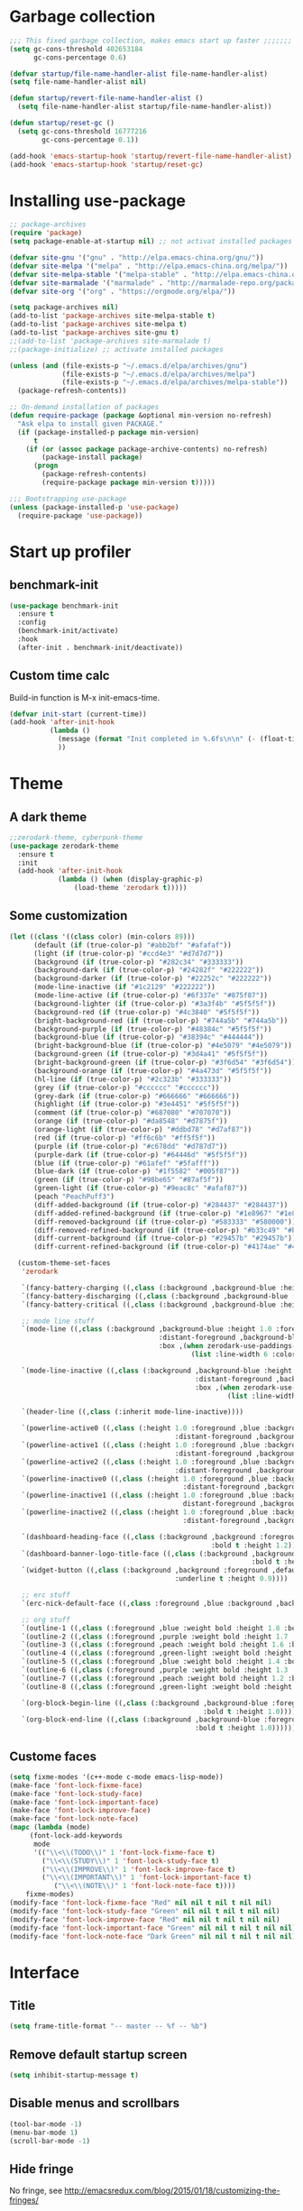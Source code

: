 #+STARTUP: overview
* Garbage collection
#+BEGIN_SRC emacs-lisp
  ;;; This fixed garbage collection, makes emacs start up faster ;;;;;;;
  (setq gc-cons-threshold 402653184
        gc-cons-percentage 0.6)

  (defvar startup/file-name-handler-alist file-name-handler-alist)
  (setq file-name-handler-alist nil)

  (defun startup/revert-file-name-handler-alist ()
    (setq file-name-handler-alist startup/file-name-handler-alist))

  (defun startup/reset-gc ()
    (setq gc-cons-threshold 16777216
          gc-cons-percentage 0.1))

  (add-hook 'emacs-startup-hook 'startup/revert-file-name-handler-alist)
  (add-hook 'emacs-startup-hook 'startup/reset-gc)
#+END_SRC

* Installing use-package
#+BEGIN_SRC emacs-lisp
;; package-archives
(require 'package)
(setq package-enable-at-startup nil) ;; not activat installed packages

(defvar site-gnu '("gnu" . "http://elpa.emacs-china.org/gnu/"))
(defvar site-melpa '("melpa" . "http://elpa.emacs-china.org/melpa/"))
(defvar site-melpa-stable '("melpa-stable" . "http://elpa.emacs-china.org/melpa-stable/"))
(defvar site-marmalade '("marmalade" . "http://marmalade-repo.org/packages/"))
(defvar site-org '("org" . "https://orgmode.org/elpa/"))

(setq package-archives nil)
(add-to-list 'package-archives site-melpa-stable t)
(add-to-list 'package-archives site-melpa t)
(add-to-list 'package-archives site-gnu t)
;;(add-to-list 'package-archives site-marmalade t)
;;(package-initialize) ;; activate installed packages

(unless (and (file-exists-p "~/.emacs.d/elpa/archives/gnu")
             (file-exists-p "~/.emacs.d/elpa/archives/melpa")
             (file-exists-p "~/.emacs.d/elpa/archives/melpa-stable"))
  (package-refresh-contents))

;; On-demand installation of packages
(defun require-package (package &optional min-version no-refresh)
  "Ask elpa to install given PACKAGE."
  (if (package-installed-p package min-version)
      t
    (if (or (assoc package package-archive-contents) no-refresh)
        (package-install package)
      (progn
        (package-refresh-contents)
        (require-package package min-version t)))))

;;; Bootstrapping use-package
(unless (package-installed-p 'use-package)
  (require-package 'use-package))
#+END_SRC

* Start up profiler
** benchmark-init
#+BEGIN_SRC emacs-lisp
  (use-package benchmark-init
    :ensure t
    :config
    (benchmark-init/activate)
    :hook
    (after-init . benchmark-init/deactivate))
#+END_SRC

** Custom time calc
Build-in function is M-x init-emacs-time.
#+BEGIN_SRC emacs-lisp
  (defvar init-start (current-time))
  (add-hook 'after-init-hook
            (lambda ()
              (message (format "Init completed in %.6fs\n\n" (- (float-time (current-time)) (float-time init-start))))
              ))
#+END_SRC

* Theme
** A dark theme
#+BEGIN_SRC emacs-lisp
  ;;zerodark-theme, cyberpunk-theme
  (use-package zerodark-theme
    :ensure t
    :init
    (add-hook 'after-init-hook
              (lambda () (when (display-graphic-p)
                  (load-theme 'zerodark t)))))
#+END_SRC

** Some customization
#+BEGIN_SRC emacs-lisp
  (let ((class '((class color) (min-colors 89)))
        (default (if (true-color-p) "#abb2bf" "#afafaf"))
        (light (if (true-color-p) "#ccd4e3" "#d7d7d7"))
        (background (if (true-color-p) "#282c34" "#333333"))
        (background-dark (if (true-color-p) "#24282f" "#222222"))
        (background-darker (if (true-color-p) "#22252c" "#222222"))
        (mode-line-inactive (if "#1c2129" "#222222"))
        (mode-line-active (if (true-color-p) "#6f337e" "#875f87"))
        (background-lighter (if (true-color-p) "#3a3f4b" "#5f5f5f"))
        (background-red (if (true-color-p) "#4c3840" "#5f5f5f"))
        (bright-background-red (if (true-color-p) "#744a5b" "#744a5b"))
        (background-purple (if (true-color-p) "#48384c" "#5f5f5f"))
        (background-blue (if (true-color-p) "#38394c" "#444444"))
        (bright-background-blue (if (true-color-p) "#4e5079" "#4e5079"))
        (background-green (if (true-color-p) "#3d4a41" "#5f5f5f"))
        (bright-background-green (if (true-color-p) "#3f6d54" "#3f6d54"))
        (background-orange (if (true-color-p) "#4a473d" "#5f5f5f"))
        (hl-line (if (true-color-p) "#2c323b" "#333333"))
        (grey (if (true-color-p) "#cccccc" "#cccccc"))
        (grey-dark (if (true-color-p) "#666666" "#666666"))
        (highlight (if (true-color-p) "#3e4451" "#5f5f5f"))
        (comment (if (true-color-p) "#687080" "#707070"))
        (orange (if (true-color-p) "#da8548" "#d7875f"))
        (orange-light (if (true-color-p) "#ddbd78" "#d7af87"))
        (red (if (true-color-p) "#ff6c6b" "#ff5f5f"))
        (purple (if (true-color-p) "#c678dd" "#d787d7"))
        (purple-dark (if (true-color-p) "#64446d" "#5f5f5f"))
        (blue (if (true-color-p) "#61afef" "#5fafff"))
        (blue-dark (if (true-color-p) "#1f5582" "#005f87"))
        (green (if (true-color-p) "#98be65" "#87af5f"))
        (green-light (if (true-color-p) "#9eac8c" "#afaf87"))
        (peach "PeachPuff3")
        (diff-added-background (if (true-color-p) "#284437" "#284437"))
        (diff-added-refined-background (if (true-color-p) "#1e8967" "#1e8967"))
        (diff-removed-background (if (true-color-p) "#583333" "#580000"))
        (diff-removed-refined-background (if (true-color-p) "#b33c49" "#b33c49"))
        (diff-current-background (if (true-color-p) "#29457b" "#29457b"))
        (diff-current-refined-background (if (true-color-p) "#4174ae" "#4174ae")))

    (custom-theme-set-faces
     'zerodark

     `(fancy-battery-charging ((,class (:background ,background-blue :height 1.0 :bold t))))
     `(fancy-battery-discharging ((,class (:background ,background-blue :height 1.0))))
     `(fancy-battery-critical ((,class (:background ,background-blue :height 1.0))))
     
     ;; mode line stuff
     `(mode-line ((,class (:background ,background-blue :height 1.0 :foreground ,blue
                                       :distant-foreground ,background-blue
                                       :box ,(when zerodark-use-paddings-in-mode-line
                                               (list :line-width 6 :color background-blue))))))
     
     `(mode-line-inactive ((,class (:background ,background-blue :height 1.0 :foreground ,default
                                                :distant-foreground ,background-blue
                                                :box ,(when zerodark-use-paddings-in-mode-line
                                                        (list :line-width 6 :color background-blue))))))

     `(header-line ((,class (:inherit mode-line-inactive))))

     `(powerline-active0 ((,class (:height 1.0 :foreground ,blue :background ,background-blue
                                           :distant-foreground ,background-blue))))
     `(powerline-active1 ((,class (:height 1.0 :foreground ,blue :background ,background-blue
                                           :distant-foreground ,background-blue))))
     `(powerline-active2 ((,class (:height 1.0 :foreground ,blue :background ,background-blue
                                           :distant-foreground ,background-blue))))
     `(powerline-inactive0 ((,class (:height 1.0 :foreground ,blue :background ,background-blue
                                             :distant-foreground ,background-blue))))
     `(powerline-inactive1 ((,class (:height 1.0 :foreground ,blue :background ,background-blue
                                             distant-foreground ,background-blue))))
     `(powerline-inactive2 ((,class (:height 1.0 :foreground ,blue :background ,background-blue
                                             :distant-foreground ,background-blue))))

     `(dashboard-heading-face ((,class (:background ,background :foreground ,blue
                                                    :bold t :height 1.2))))
     `(dashboard-banner-logo-title-face ((,class (:background ,background :foreground ,blue
                                                              :bold t :height 1.2))))
     `(widget-button ((,class (:background ,background :foreground ,default :bold nil
                                           :underline t :height 0.9))))
     
     ;; erc stuff
     `(erc-nick-default-face ((,class :foreground ,blue :background ,background :weight bold)))

     ;; org stuff
     `(outline-1 ((,class (:foreground ,blue :weight bold :height 1.8 :bold nil))))
     `(outline-2 ((,class (:foreground ,purple :weight bold :height 1.7 :bold nil))))
     `(outline-3 ((,class (:foreground ,peach :weight bold :height 1.6 :bold nil))))
     `(outline-4 ((,class (:foreground ,green-light :weight bold :height 1.5 :bold nil))))
     `(outline-5 ((,class (:foreground ,blue :weight bold :height 1.4 :bold nil))))
     `(outline-6 ((,class (:foreground ,purple :weight bold :height 1.3 :bold nil))))
     `(outline-7 ((,class (:foreground ,peach :weight bold :height 1.2 :bold nil))))
     `(outline-8 ((,class (:foreground ,green-light :weight bold :height 1.1 :bold nil))))
     
     `(org-block-begin-line ((,class (:background ,background-blue :foreground ,blue
                                                  :bold t :height 1.0))))
     `(org-block-end-line ((,class (:background ,background-blue :foreground ,blue
                                                :bold t :height 1.0))))))
#+END_SRC

** Custome faces
#+BEGIN_SRC emacs-lisp
  (setq fixme-modes '(c++-mode c-mode emacs-lisp-mode))
  (make-face 'font-lock-fixme-face)
  (make-face 'font-lock-study-face)
  (make-face 'font-lock-important-face)
  (make-face 'font-lock-improve-face)
  (make-face 'font-lock-note-face)
  (mapc (lambda (mode)
       (font-lock-add-keywords
        mode
        '(("\\<\\(TODO\\)" 1 'font-lock-fixme-face t)
          ("\\<\\(STUDY\\)" 1 'font-lock-study-face t)
          ("\\<\\(IMPROVE\\)" 1 'font-lock-improve-face t)
          ("\\<\\(IMPORTANT\\)" 1 'font-lock-important-face t)
             ("\\<\\(NOTE\\)" 1 'font-lock-note-face t))))
      fixme-modes)
  (modify-face 'font-lock-fixme-face "Red" nil nil t nil t nil nil)
  (modify-face 'font-lock-study-face "Green" nil nil t nil t nil nil)
  (modify-face 'font-lock-improve-face "Red" nil nil t nil t nil nil)
  (modify-face 'font-lock-important-face "Green" nil nil t nil t nil nil)
  (modify-face 'font-lock-note-face "Dark Green" nil nil t nil t nil nil)
#+END_SRC

* Interface
** Title
#+BEGIN_SRC emacs-lisp
  (setq frame-title-format "-- master -- %f -- %b")
#+END_SRC

** Remove default startup screen
#+BEGIN_SRC emacs-lisp
  (setq inhibit-startup-message t)
#+END_SRC

** Disable menus and scrollbars
#+BEGIN_SRC emacs-lisp
  (tool-bar-mode -1)
  (menu-bar-mode 1)
  (scroll-bar-mode -1)
#+END_SRC

** Hide fringe
No fringe, see http://emacsredux.com/blog/2015/01/18/customizing-the-fringes/
#+BEGIN_SRC emacs-lisp
  (set-window-fringes nil 0 0) ;; border side
  (fringe-mode '(0 . 0)) ;; middle of split frame
#+END_SRC

** Disable bell
#+BEGIN_SRC emacs-lisp
  (setq ring-bell-function 'ignore)
#+END_SRC

** Fonts
Fixed slower when file content has chinese.
https://github.com/tumashu/cnfonts
#+BEGIN_SRC emacs-lisp
  ;; Auto generated by cnfonts
  (when (display-graphic-p)
    (set-face-attribute
     'default nil
     :font (font-spec :name "-outline-Consolas-bold-italic-normal-mono-*-*-*-*-c-*-iso10646-1"
                      :weight 'normal
                      :slant 'normal
                      :size 12.0))

    (dolist (charset '(kana han symbol cjk-misc bopomofo))
      (set-fontset-font
       (frame-parameter nil 'font)
       charset
       (font-spec :name "-outline-KaiTi-normal-normal-normal-mono-*-*-*-*-c-*-iso10646-1"
                  :weight 'normal
                  :slant 'normal
                  :size 12.0))))


#+END_SRC

** Encoding
*** utf-8
#+BEGIN_SRC emacs-lisp
  (setq locale-coding-system 'utf-8)     ;; 设置emacs 使用 utf-8
  (set-language-environment 'Chinese-GB) ;; 设置为中文简体语言环境
  (set-keyboard-coding-system 'utf-8)    ;; 设置键盘输入时的字符编码
  (set-selection-coding-system 'utf-8)
  (prefer-coding-system 'utf-8)
  ;; 文件默认保存为 utf-8
  (set-buffer-file-coding-system 'utf-8)
  (set-default buffer-file-coding-system 'utf8)
  (set-default-coding-systems 'utf-8)
  ;; 解决粘贴中文出现乱码的问题
  (set-clipboard-coding-system 'utf-8)
  ;; 防止终端中文乱码
  (set-terminal-coding-system 'utf-8)
  (modify-coding-system-alist 'process "*" 'utf-8)
  (setq default-process-coding-system '(utf-8 . utf-8))
  ;; 解决文件目录的中文名乱码
  (setq-default pathname-coding-system 'utf-8)
  (set-file-name-coding-system 'utf-8)
#+END_SRC

*** Windows shell
#+BEGIN_SRC emacs-lisp
  (when (not (featurep 'x))
    (defun eye/change-shell-mode-coding ()
      (progn
        (set-terminal-coding-system 'gbk)
        (set-keyboard-coding-system 'gbk)
        (set-selection-coding-system 'gbk)
        (set-buffer-file-coding-system 'gbk)
        (set-file-name-coding-system 'gbk)
        (modify-coding-system-alist 'process "*" 'gbk)
        (set-buffer-process-coding-system 'gbk 'gbk)
        (set-file-name-coding-system 'gbk)))
    (add-hook 'shell-mode-hook 'eye/change-shell-mode-coding)
    (autoload 'ansi-color-for-comint-mode-on "ansi-color" nil t)
    (add-hook 'shell-mode-hook 'ansi-color-for-comint-mode-on))
#+END_SRC

** Highlight current line
#+BEGIN_SRC emacs-lisp
  (when window-system (add-hook 'prog-mode-hook 'hl-line-mode))
#+END_SRC

** Backup directory
File name is !drive_f!dirname!dirname!filename~
#+BEGIN_SRC emacs-lisp
  (setq backup-directory-alist (quote (("." . "d:/cache/backups"))))
#+END_SRC

** Change yes-or-no questions into y-or-n questions
#+BEGIN_SRC emacs-lisp
  (defalias 'yes-or-no-p 'y-or-n-p)
  ;; (fset 'yes-or-no-p 'y-or-n-p) is same
#+END_SRC

** Async
#+BEGIN_SRC emacs-lisp
  (use-package async
    :ensure t
    :init
    (dired-async-mode 1))
#+END_SRC

** w32-browser
#+BEGIN_SRC emacs-lisp
  (when (eq system-type 'windows-nt)
    (use-package w32-browser
      :ensure t
      :config
      (define-key dired-mode-map [f11] 'dired-w32-browser)))
#+END_SRC

** Maximize
#+BEGIN_SRC emacs-lisp
  (defun maximize-frame ()
    "Maximizes the active frame in Windows"
    (interactive)
    ;; Send a `WM_SYSCOMMAND' message to the active frame with the
    ;; `SC_MAXIMIZE' parameter.
    (when (eq system-type 'windows-nt)
      (w32-send-sys-command 61488)))

  (defun post-load-stuff ()
    (interactive)
    (maximize-frame)
    (set-cursor-color "#40FF40"))

  (add-hook 'window-setup-hook 'post-load-stuff t)
  (add-hook 'window-setup-hook 'toggle-frame-maximized t)
#+END_SRC

** scratch buffer text
#+BEGIN_SRC emacs-lisp
  (setq initial-scratch-message nil)
#+END_SRC

** Cursor type
#+BEGIN_SRC emacs-lisp
  (setq default-cursor-type 'bar)
#+END_SRC

* Site lisp
#+BEGIN_SRC emacs-lisp
  (eval-when-compile (require 'cl))
  (if (fboundp 'normal-top-level-add-to-load-path)
      (let* ((my-lisp-dir "~/.emacs.d/site-lisp/")
             (default-directory my-lisp-dir))
        (progn
          (setq load-path
                (append
                 (loop for dir in (directory-files my-lisp-dir)
                       unless (string-match "^\\." dir)
                       collecting (expand-file-name dir))
                 load-path)))))
#+END_SRC

* Projectile
#+BEGIN_SRC emacs-lisp
  (use-package projectile
    :ensure t
    :init
    (setq projectile-enable-caching 1)
    (projectile-mode 1))
#+END_SRC

* Dashboard
#+BEGIN_SRC emacs-lisp
  (use-package dashboard
    :ensure t
    :config
    (dashboard-setup-startup-hook)
    (setq dashboard-startup-banner "~/.emacs.d/img/dash-logo.png")
    (setq dashboard-items '((recents  . 5)
                            (projects . 5)))
    (setq dashboard-banner-logo-title "Hello Soeye!"))
#+END_SRC

* Modeline
** Spaceline!
#+BEGIN_SRC emacs-lisp
(use-package spaceline
  :ensure t
  :config
  (require 'spaceline-config)
  ;; 默认的 buffer-encoding-abbrev 会把 utf-8-dos 直接显示成 dos，这里重新定义，用于显示完整的编码
  (spaceline-define-segment buffer-encoding-abbrev
    "The full `buffer-file-coding-system'."
    (format "%s" buffer-file-coding-system))
  
  (setq spaceline-buffer-encoding-p t)
  (setq spaceline-buffer-encoding-abbrev-p t)
  (setq spaceline-line-column-p t)
  (setq spaceline-line-p nil)
  (setq powerline-default-separator (quote arrow))
  (spaceline-spacemacs-theme))
#+END_SRC

** No separator
#+BEGIN_SRC emacs-lisp
  (setq powerline-default-separator nil)
#+END_SRC

** Cursor position
Show current line and column on modeline.
#+BEGIN_SRC emacs-lisp
  (setq line-number-mode t)
  (setq column-number-mode t)
#+END_SRC

** Clock
#+BEGIN_SRC emacs-lisp
  (setq display-time-24hr-format t)
  (setq display-time-format "%Y-%m-%d %H:%M")
  (display-time-mode 1)
#+END_SRC

* Shell
** Linux use bash
#+BEGIN_SRC emacs-lisp
  (when (featurep 'x)
    (defvar my-term-shell "/bin/bash")
    (defadvice ansi-term (before force-bash)
      (interactive (list my-term-shell)))
    (ad-activate 'ansi-term)
    (global-set-key (kbd "<s-return>") 'ansi-term))
#+END_SRC

** Windows shell
#+BEGIN_SRC emacs-lisp
  (when (eq system-type 'windows-nt)
    (global-set-key (kbd "<S-return>") 'shell))
#+END_SRC

* Efficient edit
** Prerequisite
#+BEGIN_SRC emacs-lisp
  (use-package ivy
    :ensure t)
#+END_SRC

** Scorlling
#+BEGIN_SRC emacs-lisp
  (setq scroll-conservatively 100)
#+END_SRC

** which-key
#+BEGIN_SRC emacs-lisp
  (use-package which-key
    :ensure t
    :config
    (which-key-mode))
#+END_SRC

** switch-window
#+BEGIN_SRC emacs-lisp
(use-package switch-window
  :ensure t
  :config
  (setq switch-window-input-style 'minibuffer)
  (setq switch-window-increase 4)
  (setq switch-window-threshold 2)
  (setq switch-window-shortcut-style 'qwerty)
  (setq switch-window-qwerty-shortcuts
        '("a" "s" "d" "f" "j" "k" "l" "i" "o"))
  :bind
  ([remap other-window] . switch-window)
  ("M-<f3>" . switch-window))
#+END_SRC

** Delete window
#+BEGIN_SRC emacs-lisp
(global-set-key (kbd "<f3>") 'delete-other-windows)
(global-set-key (kbd "C-<f3>") 'delete-window)
#+END_SRC
 
** Following window splits
After split a window, let the focus in the new split window.
#+BEGIN_SRC emacs-lisp
  (defun split-and-follow-horizontally ()
    (interactive)
    (split-window-below)
    (balance-windows)
    (other-window 1))
  (global-set-key (kbd "C-x 2") 'split-and-follow-horizontally)

  (defun split-and-follow-vertically ()
    (interactive)
    (split-window-right)
    (balance-windows)
    (other-window 1))
  (global-set-key (kbd "C-x 3") 'split-and-follow-vertically)
#+END_SRC

** swiper to search
#+BEGIN_SRC emacs-lisp
(use-package swiper
  :ensure t
  :bind
  ("C-f"   . 'swiper)
  ("M-f" . 'eye/grep)
  ("C-S-f" . 'swiper-all))
#+END_SRC

** Buffer
*** Always kill current buffer
#+BEGIN_SRC emacs-lisp
(defun kill-current-buffer ()
  "Kills the current buffer."
  (interactive)
  (kill-buffer (current-buffer)))
(global-set-key (kbd "C-x k") 'kill-current-buffer)
(global-set-key (kbd "C-<f1>") 'kill-current-buffer)
#+END_SRC
*** Kill buffers without asking
#+BEGIN_SRC emacs-lisp
  (setq kill-buffer-query-functions (delq 'process-kill-buffer-query-function kill-buffer-query-functions))
#+END_SRC
*** close-all-buffers
#+BEGIN_SRC emacs-lisp
  (defun close-all-buffers ()
    "Kill all buffers without regard for their origin."
    (interactive)
    (mapc 'kill-buffer (buffer-list)))
  (global-set-key (kbd "C-M-s-k") 'close-all-buffers)
#+END_SRC

*** Do not ask
#+BEGIN_SRC emacs-lisp
  (setq ibuffer-expert t)
#+END_SRC

** helm
#+BEGIN_SRC emacs-lisp
(use-package helm
  :ensure t
  :bind
  ("C-x C-f" . 'helm-find-files)
  ("C-o" . 'helm-find-files)
  ("C-x C-b" . 'ibuffer)
  ("<f1>" . 'helm-buffers-list)
  ("M-<f1>" . 'ibuffer)
  ("M-x" . 'helm-M-x)
  ;;  ("<escape>" . helm-M-x)
  :init
  (helm-mode 1)
  :config
  (defun daedreth/helm-hide-minibuffer ()
    (when (with-helm-buffer helm-echo-input-in-header-line)
      (let ((ov (make-overlay (point-min) (point-max) nil nil t)))
        (overlay-put ov 'window (selected-window))
        (overlay-put ov 'face
                     (let ((bg-color (face-background 'default nil)))
                       `(:background ,bg-color :foreground ,bg-color)))
        (setq-local cursor-type nil))))
  (add-hook 'helm-minibuffer-set-up-hook 'daedreth/helm-hide-minibuffer)
  (setq helm-autoresize-max-height 0
        helm-autoresize-min-height 40
        helm-M-x-fuzzy-match t
        helm-buffers-fuzzy-matching t
        helm-recentf-fuzzy-match t
        helm-semantic-fuzzy-match t
        helm-imenu-fuzzy-match t
        helm-split-window-in-side-p nil
        helm-move-to-line-cycle-in-source nil
        helm-ff-search-library-in-sexp t
        helm-scroll-amount 8 
        helm-echo-input-in-header-line t))

(require 'helm-config)    
(helm-autoresize-mode 1)
(define-key helm-find-files-map (kbd "C-b") 'helm-find-files-up-one-level)
(define-key helm-find-files-map (kbd "C-f") 'helm-execute-persistent-action)
#+END_SRC

** avy
#+BEGIN_SRC emacs-lisp
  (use-package avy
    :ensure t
    :bind
    ("M-g" . avy-goto-char))
#+END_SRC

** Bookmark
#+BEGIN_SRC emacs-lisp
  (add-hook 'kill-emacs-hook
            '(lambda ()
                     (bookmark-save)))
#+END_SRC

*** Keybinding
#+BEGIN_SRC emacs-lisp
  (global-set-key (kbd "<f9>") 'list-bookmarks)
  (global-set-key (kbd "M-<f9>") 'bookmark-set)
#+END_SRC

** Quick move
#+BEGIN_SRC emacs-lisp
(global-set-key (kbd "<M-left>") 'backward-word)
(global-set-key (kbd "<M-right>") 'forward-word)
(global-set-key (kbd "<M-up>") 'backward-paragraph)
(global-set-key (kbd "<M-down>") 'forward-paragraph)
#+END_SRC

orgmode key map
#+BEGIN_SRC emacs-lisp
  (define-key org-mode-map (kbd "<M-left>") 'backward-word)
  (define-key org-mode-map (kbd "<M-right>") 'forward-word)
  (define-key org-mode-map (kbd "<M-up>") 'backward-paragraph)
  (define-key org-mode-map (kbd "<M-down>") 'forward-paragraph)
#+END_SRC 

** Quick insert new line
#+BEGIN_SRC emacs-lisp
(defun eye/new-next-line ()
  "在当前行下方快速添加新的一行。"
  (interactive)
  (move-end-of-line 1)
  (newline)
  (indent-for-tab-command))

(defun eye/new-previous-line ()
  "在当前行上方快速添加新的一行。"
  (interactive)
  (previous-line)
  (move-end-of-line 1)
  (newline)
  (indent-for-tab-command))

(global-set-key (kbd "M-n") 'eye/new-next-line)
(global-set-key (kbd "M-p") 'eye/new-previous-line)
#+END_SRC

* Text manipulation
** cua-mode
#+BEGIN_SRC emacs-lisp
(cua-mode t)
#+END_SRC

** multiple-cursors
#+BEGIN_SRC emacs-lisp
  (use-package multiple-cursors
    :ensure t)
#+END_SRC

** edit-at-Point
#+BEGIN_SRC emacs-lisp
  (use-package edit-at-point
    :ensure t
    :bind ("C-c a" . 'edit-at-point-line-copy))
#+END_SRC

** Improved kill-word
#+BEGIN_SRC emacs-lisp
  (defun eye/kill-inner-word ()
    "Kills the entire word your cursor is in. Equivalent to 'ciw' in vim."
    (interactive)
    ;;(forward-char 1) 
    (backward-word)
    (kill-word 1))
  (global-set-key (kbd "<M-backspace>") 'eye/kill-inner-word)
#+END_SRC

** Improved copy-word
#+BEGIN_SRC emacs-lisp
  (defun daedreth/copy-whole-word ()
    (interactive)
    (save-excursion
      (forward-char 1)
      (backward-word)
      (kill-word 1)
      (yank)))
  (global-set-key (kbd "C-c w c") 'daedreth/copy-whole-word)
#+END_SRC

** Copy a line
#+BEGIN_SRC emacs-lisp
  (defun daedreth/copy-whole-line ()
    "Copies a line without regard for cursor position."
    (interactive)
    (save-excursion
      (kill-new
       (buffer-substring
        (point-at-bol)
        (point-at-eol)))))
  (global-set-key (kbd "C-c l c") 'daedreth/copy-whole-line)
#+END_SRC

** Kill a line
#+BEGIN_SRC emacs-lisp
  (global-set-key (kbd "C-c l k") 'kill-whole-line)
#+END_SRC

** Copy a paragraph
#+BEGIN_SRC emacs-lisp
  (defun eye/copy-paragraph ()
    "Copy paragraphes at point"
    (interactive)
    (let ((beg (progn (backward-paragraph 1) (point)))
          (end (progn (forward-paragraph 1) (point))))
      (copy-region-as-kill beg end)))
#+END_SRC

** Improved capitalize-word
Default downcase-word must move cursor to the word beginning.
#+BEGIN_SRC emacs-lisp
  (defun eye/capitalize-word ()
    (interactive)
    (save-excursion
      (forward-char 1)
      (backward-word)
      (capitalize-word 1)))
  (global-set-key (kbd "M-c") 'eye/capitalize-word)
#+END_SRC

** Improved upcase-word
Default upcase-word must move cursor to the word beginning.
#+BEGIN_SRC emacs-lisp
  (defun eye/upcase-word ()
    (interactive)
    (save-excursion
      (forward-char 1)
      (backward-word)
      (upcase-word 1)))
  (global-set-key (kbd "M-u") 'eye/upcase-word)
#+END_SRC

** Improved downcase-word
Default downcase-word must move cursor to the word beginning.
#+BEGIN_SRC emacs-lisp
  (defun eye/downcase-word ()
    (interactive)
    (save-excursion
      (forward-char 1)
      (backward-word)
      (downcase-word 1)))
  (global-set-key (kbd "M-l") 'eye/downcase-word)
#+END_SRC

** Delete selection when yank
#+BEGIN_SRC emacs-lisp
  (delete-selection-mode 1)
#+END_SRC

** Quick copy other word
#+BEGIN_SRC emacs-lisp
  (use-package eno
    :ensure t)
#+END_SRC

* Grep
#+BEGIN_SRC emacs-lisp
  (defun eye/grep ()
    (interactive)
    (let* ((cur-word (thing-at-point 'word))
           (cmd (concat "grep --color -irHn " cur-word " *.h")))
      (setq cmd (read-from-minibuffer "command:" cmd))
      (grep-apply-setting 'grep-command cmd)
      (grep cmd)))
#+END_SRC

** wgrep
#+BEGIN_SRC emacs-lisp
  (use-package wgrep
    :ensure t)
#+END_SRC

* Minor conveniences
** Visiting the configuration
#+BEGIN_SRC emacs-lisp
  (defun config-visit ()
    (interactive)
    (find-file "~/.emacs.d/config.org"))
  (global-set-key (kbd "C-c e") 'config-visit)
#+END_SRC

** Reloading the configuration
#+BEGIN_SRC emacs-lisp
  (defun config-reload ()
    "Reloads ~/.emacs.d/config.org at runtime"
    (interactive)
    (org-babel-load-file (expand-file-name "~/.emacs.d/config.org")))
  (global-set-key (kbd "C-c r") 'config-reload)
#+END_SRC

** Electric
#+BEGIN_SRC emacs-lisp
  (setq electric-pair-pairs '(
                              (?\{ . ?\})
                              (?\( . ?\))
                              (?\[ . ?\])
                              (?\" . ?\")
                              ))
  (electric-pair-mode t)
#+END_SRC

** Rainbow
Show color of #hex format string.
#+BEGIN_SRC emacs-lisp
  (use-package rainbow-mode
    :ensure t
    :init
      (add-hook 'emacs-lisp-mode-hook 'rainbow-mode))
#+END_SRC

** Show parens
#+BEGIN_SRC emacs-lisp
  (show-paren-mode 1)
#+END_SRC

** Expand region
#+BEGIN_SRC emacs-lisp
  (use-package expand-region
    :ensure t
    :bind ("C-q" . er/expand-region))
#+END_SRC

** Indent region or buffer
If selected a region, indent region, otherwise indent buffer.
#+BEGIN_SRC emacs-lisp
  (defun eye/indent-region-or-buffer ()
    (interactive)
    (save-excursion
      (if (region-active-p)
          (progn
            (indent-region (region-beginning) (region-end))
            (message "Indent selected region."))
        (progn
          (indent-region (point-min) (point-max))
          (message "Indent buffer.")))
      )
    )

  (global-set-key (kbd "C-M-\\") 'eye/indent-region-or-buffer)
#+END_SRC

** Hungry deletion
#+BEGIN_SRC emacs-lisp
  (use-package hungry-delete
    :ensure t
    :config
      (global-hungry-delete-mode))
#+END_SRC

** popup-kill-ring
#+BEGIN_SRC emacs-lisp
  (use-package popup-kill-ring
    :ensure t
    :bind ("M-y" . popup-kill-ring))
#+END_SRC

** Quick ediff files from dired
Mark 2 files in dired, and press "e" into ediff. if only marked one file, then ask second file in prompt.
#+BEGIN_SRC emacs-lisp
  (defun ora-ediff-files ()
    (interactive)
    (let ((files (dired-get-marked-files))
          (wnd (current-window-configuration)))
      (if (<= (length files) 2)
          (let ((file1 (car files))
                (file2 (if (cdr files)
                           (cadr files)
                         (read-file-name
                          "file: "
                          (dired-dwim-target-directory)))))
            (if (file-newer-than-file-p file1 file2)
                (ediff-files file2 file1)
              (ediff-files file1 file2))
            (add-hook 'ediff-after-quit-hook-internal
                      (lambda ()
                        (setq ediff-after-quit-hook-internal nil)
                        (set-window-configuration wnd))))
        (error "no more than 2 files should be marked"))))

  (define-key dired-mode-map "e" 'ora-ediff-files)
#+END_SRC

** indent-guid
#+BEGIN_SRC emacs-lisp
  (use-package indent-guide
    :ensure t
    :config
    (indent-guide-global-mode))
#+END_SRC

** comment-dwim
#+BEGIN_SRC emacs-lisp
  (defun xah-comment-dwim ()
    "Like `comment-dwim', but toggle comment if cursor is not at end of line.

  URL `http://ergoemacs.org/emacs/emacs_toggle_comment_by_line.html'
  Version 2016-10-25"
    (interactive)
    (if (region-active-p)
        (comment-dwim nil)
      (let (($lbp (line-beginning-position))
            ($lep (line-end-position)))
        (if (eq $lbp $lep)
            (progn
              (comment-dwim nil))
          (if (eq (point) $lep)
              (progn
                (comment-dwim nil))
            (progn
              (comment-or-uncomment-region $lbp $lep)
              (forward-line )))))))

  (global-set-key (kbd "M-;") 'xah-comment-dwim)
#+END_SRC

** dired
#+BEGIN_SRC emacs-lisp
(global-set-key (kbd "M-o") 'dired)
#+END_SRC
*** Virtual directory
打开 .dired 后缀文件时，自动进入 dired-virtual-mode 模式。
#+BEGIN_SRC emacs-lisp
(require 'dired-x)
(setq auto-mode-alist (cons '("[^/]\\.dired$" . dired-virtual-mode)
                            auto-mode-alist))

;; quick generate virtual.dired file and open it
(defun eye/virtual-dir ()
  "Create and open a virtual directory file.
use command: ls -lR > virtual.dired
"
  (interactive)
  ;; Check ls can use
  (unless (executable-find "ls")
    (error "Unkown command 'ls'"))
  (let (dir path cmd)
    ;; get directory path
    (setq dir (read-directory-name "Directory: "))
    (unless (equal "/" (s-right 1 dir)) ;; check last / charactor
      (setq dir (concat dir "/")))
    (setq path (concat dir "virtual.dired"))
    (setq cmd (concat "ls -lR " dir " > " path))
    (message cmd)
    (when (or (y-or-n-p "Create or update?") (not (file-exists-p path)))
      (setq cmd (read-string "Command:" cmd))
      (eshell-command cmd))
    (if (file-exists-p path)
        (find-file path)
      (message "Can not create virtual.dired file."))))
#+END_SRC

** Auto revert
如果开启了全局 global-auto-revert，则 dired-virtual-mode 模式下经常会弹出提示，所以只在编程模式下开启。
#+BEGIN_SRC emacs-lisp
  (add-hook 'prog-mode-hook
            '(lambda ()
               (auto-revert-mode 1)))
#+END_SRC

** Save buffer
#+BEGIN_SRC emacs-lisp
(global-set-key (kbd "C-s") 'save-buffer)
(define-key org-src-mode-map (kbd "C-s") 'org-edit-src-save)
#+END_SRC

* Programming
** yasnippet
Set defer is for quickly startup.
#+BEGIN_SRC emacs-lisp
  (use-package yasnippet
    :ensure t
    :config
    (use-package yasnippet-snippets
      :ensure t)
    (yas-reload-all)
    )
#+END_SRC

** flycheck
#+BEGIN_SRC emacs-lisp
  (use-package flycheck
    :ensure t)
#+END_SRC

** company mode
#+BEGIN_SRC emacs-lisp
  (use-package company
    :ensure t
    :config
    (setq company-idle-delay 0)
    (setq company-minimum-prefix-length 3)
    (setq company-show-numbers t)
    (use-package company-statistics
      :ensure t
      :init
      (if (not (file-exists-p "d:/cache"))
          (make-directory "d:/cache"))
      (setq company-statistics-file "d:/cache/company-statistics-cache.el")
      (company-statistics-mode)))

  (with-eval-after-load 'company
    (define-key company-active-map (kbd "M-n") nil)
    (define-key company-active-map (kbd "M-p") nil)
    (define-key company-active-map (kbd "C-n") #'company-select-next)
    (define-key company-active-map (kbd "C-p") #'company-select-previous)
    (define-key company-active-map (kbd "SPC") #'company-abort))
#+END_SRC

** ctags
#+BEGIN_SRC emacs-lisp
  (use-package counsel-etags
    :ensure t
    :config
    ;; Don't ask before rereading the TAGS files if they have changed
    (setq tags-revert-without-query t)
    ;; Don't warn when TAGS files are large
    (setq large-file-warning-threshold nil)
    ;; Setup auto update now
    (add-hook 'prog-mode-hook
              (lambda ()
                (add-hook 'after-save-hook
                          'counsel-etags-virtual-update-tags 'append 'local)))
    )

  (with-eval-after-load 'counsel-etags
    ;; counsel-etags-ignore-directories does NOT support wildcast
    (add-to-list 'counsel-etags-ignore-directories ".git")
    ;; counsel-etags-ignore-filenames supports wildcast
    (add-to-list 'counsel-etags-ignore-filenames "TAGS")
    (add-to-list 'counsel-etags-ignore-filenames "*.json")
    (add-to-list 'counsel-etags-ignore-filenames "ui_*.h")
    (add-to-list 'counsel-etags-ignore-filenames "*.ui")
    (add-to-list 'counsel-etags-ignore-filenames "moc_*.cpp")
    (add-to-list 'counsel-etags-ignore-filenames "*.rc")
    (add-to-list 'counsel-etags-ignore-filenames "*.qrc"))

  ;; You can change callback counsel-etags-update-tags-backend to update tags file using your own solution,
  ;;;(setq counsel-etags-update-tags-backend (lambda () (shell-command "find . -type f -iname \"*.[ch]\" | etags -")))
#+END_SRC

** cmd
#+BEGIN_SRC emacs-lisp
  (defun eye/shell-cmd (buffer env)
    "Run cmd with new buffer name and path environment."
    (let ((explicit-shell-file-name "C:\\Windows\\System32\\cmd.exe")
          (shell-path-bak (getenv "PATH")) ;; save path
          (shell-buffer-name buffer)
          (shell-path-cmd env))
      (setenv "PATH" (concat shell-path-cmd "C:\\Windows\\System32;"))
      (shell shell-buffer-name)
      ;; restore path
      (setenv "PATH" shell-path-bak)))
#+END_SRC

*** cmake
#+BEGIN_SRC emacs-lisp
  (defun eye/shell-cmake ()
    (interactive)
    (eye/shell-cmd "shell-cmake" (concat "C:\\green-soft\\git\\bin;"
                                         "C:\\green-soft\\cmake-3.11.0-rc4-win64-x64\\bin;"
                                         )))
#+END_SRC

** languages
*** c/c++
**** yasnippet
#+BEGIN_SRC emacs-lisp
  (add-hook 'c++-mode-hook 'yas-minor-mode)
  (add-hook 'c-mode-hook 'yas-minor-mode)
#+END_SRC

**** company
Requires libclang to be installed.
#+BEGIN_SRC emacs-lisp
  (with-eval-after-load 'company
    (add-hook 'c++-mode-hook 'company-mode)
    (add-hook 'c-mode-hook 'company-mode))

  (use-package company-c-headers
    :ensure t)
#+END_SRC

**** irony
#+BEGIN_SRC emacs-lisp
  (use-package company-irony
      :ensure t
      :config
      (setq company-backends '((company-c-headers
                                company-dabbrev-code
                                company-irony))))

  (use-package irony
    :ensure t
    :config
    (add-hook 'c++-mode-hook 'irony-mode)
    (add-hook 'c-mode-hook 'irony-mode)
    (add-hook 'irony-mode-hook 'irony-cdb-autosetup-compile-options))
#+END_SRC

***** irony on windows
The PATH is used for a shell in emacs.
The exec-path is used for emacs itself to find programs.
#+BEGIN_SRC emacs-lisp
  (when (eq system-type 'windows-nt)
    ;; Windows performance tweaks
    (when (boundp 'w32-pipe-read-delay)
      (setq w32-pipe-read-delay 0))
    ;; Set the buffer size to 64K on Windows (from the original 4K)
    (when (boundp 'w32-pipe-buffer-size)
      (setq irony-server-w32-pipe-buffer-size (* 64 1024)))
    ;; irony-server path
    (setq irony--server-executable "d\:/home/.emacs.d/irony/bin/irony-server.exe")
    ;; clang path
    (setenv "PATH"
            (concat "C:\\msys32\\mingw64\\bin" ";"
                    (getenv "PATH")))
    (setq exec-path (append exec-path '("c:/msys32/mingw64/bin"))))
#+END_SRC

**** rtags
#+BEGIN_SRC emacs-lisp
  ;;(use-package rtags
  ;;  :ensure t)
  ;;
  ;;(defun eye/rtags-goto-symbol ()
  ;;  (interactive)
  ;;  (deactivate-mark)
  ;;  (ring-insert find-tag-marker-ring (point-marker))
  ;;  (or (and (require 'rtags nil t)
  ;;           (rtags-find-symbol-at-point))
  ;;      (error nil)))
  ;;
  ;;(define-key c++-mode-map (kbd "M-.") 'eye/rtags-goto-symbol)
  ;;(define-key c++-mode-map (kbd "M-,") 'pop-tag-mark)
#+END_SRC

**** tab width
#+BEGIN_SRC emacs-lisp
  (defun set-tab-width-hook ()
    (setq indent-tabs-mode nil)
    (setq default-tab-width 4)
    (setq tab-width 4)
    (setq c-basic-offset 4) ;; tab 缩进量
    (setq c-default-style "linux") ;; 大括号缩进位置，https://en.wikipedia.org/wiki/Indentation_style
    (setq tab-stop-list ()))
  (add-hook 'c-mode-common-hook 'set-tab-width-hook)
  (add-hook 'c++-mode-common-hook 'set-tab-width-hook)
#+END_SRC

**** Quick open .h/.cpp file
#+BEGIN_SRC emacs-lisp
(defun eye/find-corresponding-file ()
    "Find the file that corresponds to this one."
    (interactive)
    (setq CorrespondingFileName nil)
    (setq BaseFileName (file-name-sans-extension buffer-file-name))
    (if (string-match "\\.c" buffer-file-name)
       (setq CorrespondingFileName (concat BaseFileName ".h")))
    (if (string-match "\\.h" buffer-file-name)
       (if (file-exists-p (concat BaseFileName ".c")) (setq CorrespondingFileName (concat BaseFileName ".c"))
           (setq CorrespondingFileName (concat BaseFileName ".cpp"))))
    (if (string-match "\\.hin" buffer-file-name)
       (setq CorrespondingFileName (concat BaseFileName ".cin")))
    (if (string-match "\\.cin" buffer-file-name)
       (setq CorrespondingFileName (concat BaseFileName ".hin")))
    (if (string-match "\\.cpp" buffer-file-name)
       (setq CorrespondingFileName (concat BaseFileName ".h")))
        (if (string-match "\\.c" buffer-file-name)
       (setq CorrespondingFileName (concat BaseFileName ".h")))
    (if CorrespondingFileName (find-file CorrespondingFileName)
      (error "Unable to find a corresponding file")))

(add-hook 'c++-mode-common-hook
          '(lambda ()
             (local-set-key (kbd "C-c f") 'eye/find-correspoinding-file)))

(add-hook 'c-mode-common-hook
          '(lambda ()
             (local-set-key (kbd "C-c f") 'eye/find-correspoinding-file)))
#+END_SRC

**** qt-pro-mode
#+BEGIN_SRC emacs-lisp
  (use-package qt-pro-mode
    :ensure t
    :mode ("\\.pro\\'" "\\.pri\\'")
    :config
    (add-hook 'qt-pro-mode 'yas-minor-mode))
#+END_SRC

**** qml
#+BEGIN_SRC emacs-lisp
  (use-package qml-mode
    :ensure t
    :init
    (autoload 'qml-mode "qml-mode" "Editing Qt Declarative." t)
    (add-to-list 'auto-mode-alist '("\\.qml$" . qml-mode))
    :config
    (use-package company-qml
      :ensure t
      :init
      (add-to-list 'company-backends 'company-qml)))
#+END_SRC

**** Change .h file to c++ mode
#+BEGIN_SRC emacs-lisp
  (add-to-list 'auto-mode-alist '("\\.h\\'" . c++-mode))
#+END_SRC

**** compile
奇怪问题：在 emacs 中使用 mingw32-make 编译时总是报错无法找到引用，链接出错。
但是在命令行下却又能成功编译。
所以不直接调用 mingw32-make，而是调用 build.bat 批处理文件来进行编译。
#+BEGIN_SRC emacs-lisp
  (defvar build-script nil)
  (if (eq system-type 'windows-nt)
      (setq build-script "build.bat")
    (setq build-script "build.sh")
    )

  (setq qt-dir "C:\\Qt\\Qt4.8.7\\bin")
  (setq qtcreator-dir "C:\\Qt\\qtcreator-4.6.0\\bin")
  (setq gcc-dir "C:\\Qt\\Qt4.8.7\\bin")
  (setq vs-env "C:\\Program Files (x86)\\Microsoft Visual Studio 12.0\\VC\\vcvarsall.bat")

  (defun eye/set-gcc-env ()
    (let (path)
      (setq path (concat "@echo off\r\n"
                         "set path=%path%;" qt-dir ";" gcc-dir ";" qtcreator-dir ";" "\r\n"))
      path))

  (defun eye/set-vs-env ()
    (let (path)
      (setq path (concat "@echo off\r\n"
                         "call \"" vs-env "\"" "\r\n"))
      path))

  (defun eye/get-directory ()
    (let ((dir (read-directory-name "Project Directory: ")))
      (if (not (file-exists-p dir))
          (mkdir dir))
      dir))

  (defun eye/create-qt-gcc-build-script ()
    (interactive)
    (let (dir file script command)
      (setq dir (eye/get-directory))
      (setq file (concat dir build-script))
      (setq command (format "mingw32-make -w -f Makefile.Release -C %s" dir))
      (setq script (concat (eye/set-gcc-env) command))
      (f-write script 'gbk file)
      ))

  (defun eye/create-qt-vs-build-script ()
    (interactive)
    (let (dir file script command projectfile)
      (setq projectfile (read-file-name "Project file:"))
      (setq dir (file-name-directory projectfile))
      (setq file (concat dir build-script))
      (setq command (format "devenv \"%s\" /build" projectfile))
      (setq script (concat (eye/set-vs-env) command))
      (f-write script 'gbk file)
      ))

  (require 'compile)
  (setq compilation-directory-locked nil)

  ;; Compilation
  (setq compilation-context-lines 0)
  (setq compilation-error-regexp-alist
        (cons '("^\\([0-9]+>\\)?\\(\\(?:[a-zA-Z]:\\)?[^:(\t\n]+\\)(\\([0-9]+\\)) : \\(?:fatal error\\|warnin\\(g\\)\\) C[0-9]+:" 2 3 nil (4))
              compilation-error-regexp-alist))

  (defun find-project-directory-recursive (x)
    "Recursively search for a makefile."
    (interactive)
    (if (file-exists-p x) t
      (cd "../")
      (find-project-directory-recursive x)))

  (defun lock-compilation-directory ()
    "The compilation process should NOT hunt for a makefile"
    (interactive)
    (setq compilation-directory-locked t)
    (message "Compilation directory is locked."))

  (defun unlock-compilation-directory ()
    "The compilation process SHOULD hunt for a makefile"
    (interactive)
    (setq compilation-directory-locked nil)
    (message "Compilation directory is roaming."))


  (defun find-project-directory ()
    "Find the project directory."
    (interactive)
    (setq find-project-from-directory default-directory)
    ;;(switch-to-buffer-other-window "*compilation*")
    (if compilation-directory-locked (cd last-compilation-directory)
      (cd find-project-from-directory)
      (find-project-directory-recursive build-script)
      (setq last-compilation-directory default-directory)))


  ;; 在当前和上级目录中查找 Makefile 文件路径
  (require 'cl) ; If you don't have it already
  (defun* get-closest-pathname (&optional (file "Makefile"))
    "Determine the pathname of the first instance of FILE starting from the current directory towards root.
    This may not do the correct thing in presence of links. If it does not find FILE, then it shall return the name
    of FILE in the current directory, suitable for creation"
    (let ((root (expand-file-name "/"))) ; the win32 builds should translate this correctly
      (expand-file-name file
                        (loop
                         for d = default-directory then (expand-file-name ".." d)
                         if (file-exists-p (expand-file-name file d))
                         return d
                         if (equal d root)
                         return nil))))

  ;; For M-x compile
  (defun build-command ()
    (set (make-local-variable 'compile-command)
         (get-closest-pathname build-script)))

  (add-hook 'c++-mode-hook 'build-command)

  (defun eye/compile-cpp ()
    (interactive)
    (let (command (get-closest-pathname build-script))
      (compile command))
    )



  ;; Success or failure of compile
  (defun notify-compilation-result(buffer msg)
    "Notify that the compilation is finished."
    (if (string-match "^finished" msg)
        (progn
          ;;    (delete-windows-on buffer) ; Auto close compilation buffer
          (tooltip-show "\n Compilation Successful :-) \n "))
      (tooltip-show "\n Compilation Failed :-( \n ")))

  (add-to-list 'compilation-finish-functions 'notify-compilation-result)


  (defun make-without-asking ()
    "Make the current build."
    (interactive)
    (if (find-project-directory) (compile (concat "build.bat " (buffer-name (current-buffer)) )))
    ;;(switch-to-buffer-other-window "*compilation*")
    (delete-other-window)
    (switch-to-buffer "*compilation*"))

  (defun real-make-without-asking ()
    "Make the current build."
    (interactive)
    (if (find-project-directory) (compile "make" ))
    (switch-to-buffer-other-window "*compilation*")
    (other-window 1))

  (define-key c++-mode-map (kbd "<f5>") 'make-without-asking)
#+END_SRC

smart compile
#+BEGIN_SRC emacs-lisp
  (use-package smart-compile
    :ensure t
    :config
    (setq smart-compile-option-string "-w -s -j4"))
#+END_SRC

*** python
**** yasnippet
#+BEGIN_SRC emacs-lisp
  (add-hook 'python-mode-hook 'yas-minor-mode)
#+END_SRC

**** company
#+BEGIN_SRC emacs-lisp
  (with-eval-after-load 'company
      (add-hook 'python-mode-hook 'company-mode))
#+END_SRC

**** cmd shell
#+BEGIN_SRC emacs-lisp
  (defun eye/shell-python3 ()
    (interactive)
    (eye/shell-cmd "shell-python3" "C:\\Python\\Python36;C:\\Python\\Python36\\Scripts;")
    )
#+END_SRC

*** emacs-lisp
**** eldoc
#+BEGIN_SRC emacs-lisp
  (add-hook 'emacs-lisp-mode-hook 'eldoc-mode)
#+END_SRC

**** yasnippet
#+BEGIN_SRC emacs-lisp
  (add-hook 'emacs-lisp-mode-hook 'yas-minor-mode)
#+END_SRC

**** company
#+BEGIN_SRC emacs-lisp
  (add-hook 'emacs-lisp-mode-hook 'company-mode)
#+END_SRC

**** paredit
#+BEGIN_SRC emacs-lisp
  (use-package paredit
    :ensure t
    :config
    ;;(autoload 'enable-paredit-mode "paredit" "Turn on pseudo-structural editing of Lisp code." t)
    ;;(add-hook 'emacs-lisp-mode-hook       #'enable-paredit-mode)
    ;;(add-hook 'eval-expression-minibuffer-setup-hook #'enable-paredit-mode)
    ;;(add-hook 'ielm-mode-hook             #'enable-paredit-mode)
    ;;(add-hook 'lisp-mode-hook             #'enable-paredit-mode)
    ;;(add-hook 'lisp-interaction-mode-hook #'enable-paredit-mode)
    ;;(add-hook 'scheme-mode-hook           #'enable-paredit-mode)
    )
#+END_SRC

*** lua
**** lua-mode
#+BEGIN_SRC emacs-lisp
  (use-package lua-mode
    :ensure t
    :config
    (setq lua-indent-level 4))
#+END_SRC

**** yasnippet
#+BEGIN_SRC emacs-lisp
  (add-hook 'lua-mode-hook 'yas-minor-mode)
#+END_SRC

**** cmd
#+BEGIN_SRC emacs-lisp
  (defun eye/lua-shell ()
    (interactive)
    (setq default-directory "d:/projects/lua")
    (eye/shell-cmd "lua-shell" "c:\\Lua5.1;"))
#+END_SRC

*** sql
**** yasnippet
#+BEGIN_SRC emacs-lisp
  (add-hook 'sql-mode-hook 'yas-minor-mode)
#+END_SRC

* Git integration
** magit
#+BEGIN_SRC emacs-lisp
  (use-package magit
    :ensure t
    :config
    (setq magit-push-always-verify nil)
    (setq git-commit-summary-max-length 50)
    :bind
    ("M-g" . magit-status))
#+END_SRC

** fullframe
#+BEGIN_SRC emacs-lisp
  (use-package fullframe
    :ensure t
    :config
    (fullframe magit-status magit-mode-quit-window nil))
#+END_SRC

* Org
** Common settings
#+BEGIN_SRC emacs-lisp
(setq org-ellipsis " ")
(setq org-src-fontify-natively t)
(setq org-src-tab-acts-natively t)
(setq org-src-fontify-natively t) ;; code block highlight
(setq org-src-window-setup 'current-window)
(add-hook 'org-mode-hook 'org-indent-mode)
(add-hook 'org-mode-hook 'yas-minor-mode)

;; indent content
(setq org-edit-src-content-indentation 0)
(setq org-startup-indented t)
(setq org-startup-folded (quote overview))
;; hides blank lines between headings
(setq org-cycle-separator-lines 0)
;; always require new line in header below
(setq require-final-newline t)
;; calendar start at monday
(setq calendar-week-start-day 1)

(setq org-support-shift-select 1)
#+END_SRC

** Exported to HTML
#+BEGIN_SRC emacs-lisp
  (use-package htmlize
    :ensure t)
#+END_SRC

** Line wrapping
#+BEGIN_SRC emacs-lisp
  (add-hook 'org-mode-hook
            '(lambda ()
               (visual-line-mode 1)))
#+END_SRC

** Keybindings
#+BEGIN_SRC emacs-lisp
  (global-set-key (kbd "C-c '") 'org-edit-src-code)
#+END_SRC

** Easy-to-add src template
Hitting tab after an "<el" in an org-mode file will create a template for elisp insertion.
#+BEGIN_SRC emacs-lisp
  ;; emacs-lisp
  (add-to-list 'org-structure-template-alist
                 '("el" "#+BEGIN_SRC emacs-lisp\n?\n#+END_SRC"))

  ;; c++
  (add-to-list 'org-structure-template-alist
               '("cpp" "#+BEGIN_SRC C++\n?\n#+END_SRC"))

  ;; lua
  (add-to-list 'org-structure-template-alist
               '("lu" "#+BEGIN_SRC lua\n?\n#+END_SRC"))

  ;; python
  (add-to-list 'org-structure-template-alist
                 '("py" "#+BEGIN_SRC python\n?\n#+END_SRC"))


  ;;; Custom util function
  ;; http://wenshanren.org/?p=327
  (defun eye/org-insert-src-block (src-code-type)
    "Insert a `SRC-CODE-TYPE' type source code block in org-mode."
    (interactive
     (let ((src-code-types
            '("C++" "emacs-lisp" "python" "C" "sh" "java" "js" "clojure" "css"
              "calc" "asymptote" "dot" "gnuplot" "ledger" "lilypond" "mscgen"
              "octave" "oz" "plantuml" "R" "sass" "screen" "sql" "awk" "ditaa"
              "haskell" "latex" "lisp" "matlab" "ocaml" "org" "perl" "ruby"
              "scheme" "sqlite")))
       (list (ido-completing-read "Source code type: " src-code-types))))
    (progn
      ;(newline-and-indent) ; no auto indent space
      (insert (format "#+BEGIN_SRC %s\n" src-code-type)) ; use lower string
      ;(newline-and-indent)
      (insert "#+END_SRC\n")
      (previous-line 2)
      (org-edit-src-code)))

#+END_SRC

** org capture
#+BEGIN_SRC emacs-lisp
(setq org-directory "~/notebook/notes/gtd")
(setq org-default-notes-file (concat org-directory "/inbox.org"))

(setq org-agenda-files (list (concat org-directory "/inbox.org")
                             (concat org-directory "/todo.org")
			     (concat org-directory "/note.org")
                             ))

(setq org-capture-templates
      '(
	("n" "New" entry (file "~/notebook/notes/gtd/inbox.org")
         "* %?\n%i\n" :prepend t :empty-lines 1)
	("t" "Todo" entry (file+headline "~/notebook/notes/gtd/todo.org" "Todo")
         "* %?\n%i\n")
        ))

(setq org-refile-targets
      '(
	("~/notebook/notes/gtd/note.org" :level . 1)
        ("~/notebook/notes/gtd/finished.org" :level . 1)
        ("~/notebook/notes/gtd/trash.org" :level . 1)
	))

(setq org-archive-location "~/notebook/notes/gtd/finished.org::")


(defun eye/inbox ()
  (interactive)
  (find-file org-default-notes-file)
  )

(defun eye/todo ()
  (interactive)
  (find-file (concat org-directory "/todo.org"))
  )

(global-set-key (kbd "<f10>") 'org-capture)
#+END_SRC

** org crypt
#+BEGIN_SRC emacs-lisp
  ;; Advise set auto-save-default to nil
  (require 'org-crypt)
  (org-crypt-use-before-save-magic)
  (setq org-tags-exclude-from-inheritance (quote("crypt")))
  (setq org-crypt-key nil)
  ;(setq org-crypt-tag-matcher "secret") ;; Custom tag for crypt
#+END_SRC

** org-brain
#+BEGIN_SRC emacs-lisp
(when (> emacs-major-version 25)
  (use-package org-brain
    :ensure t
    :init
    (setq org-brain-path "~/notebook/notes/brain")
    :config
    (setq org-id-track-globally t)
    (setq org-id-locations-file "~/.emacs.d/.org-id-locations")
    (push '("b" "Brain" plain (function org-brain-goto-end)
            "* %i%?" :empty-lines 1)
          org-capture-templates)
    (setq org-brain-visualize-default-choices 'all)
    (setq org-brain-title-max-length 64)
    ;; If org-brain is slow, set this!, if this value is t, the title can not contain slashes(/)
    (setq org-brain-file-entries-use-title t)
    ))
#+END_SRC

** org agenda
#+BEGIN_SRC emacs-lisp
(setq org-todo-keywords
      '((sequence "TODO(t!)" "NEXT(n)" "WAITTING(w)" "SOMEDAY(s)" "|" "DONE(d@/!)" "ABORT(a@/!)")
	))

(setq org-todo-keyword-faces
      (quote (("TODO" :foreground "red" :weight bold)
              ("NEXT" :foreground "blue" :weight bold)
	      ("WAITING" :foreground "orange" :weight bold)
	      ("SOMEDAY" :foreground "magenta" :weight bold)
              ("DONE" :foreground "forest green" :weight bold)
              ("ABORT" :foreground "forest green" :weight bold))))

#+END_SRC

** org babel execute
#+BEGIN_SRC emacs-lisp
;;(org-babel-do-load-languages
;; 'org-babel-load-languages
;; '((lua . t))) ;; can not open ob-lua
#+END_SRC

* Blog
** deft
#+BEGIN_SRC emacs-lisp
  (use-package deft
    :ensure t
    :bind ("<f8>" . deft)
    :config
    (setq deft-directory "d:/projects/python/nikola/eye.github.io/posts")
    (setq deft-extensions '("org"))
    (setq deft-recursive t)
    (setq deft-text-mode 'org-mode)
    (setq deft-incremental-search nil)
    (setq deft-use-filename-as-title t)
    (setq deft-strip-summary-regexp (concat "\\("
                                            "^#\\+OPTIONS:.*"
                                            "\\|^#\\+BEGIN.*"
                                            "\\|^\.+ title: "
                                            "\\|^\.+ slug.*"
                                            "\\|^\.+ date.*"
                                            "\\|^\.+ tags.*"
                                            "\\|^\.+ category.*"
                                            "\\|^\.+ link.*"
                                            "\\|^\.+ desc.*"
                                            "\\|^\.+ type.*"
                                            "\\|^#\\+END.*"
                                            "\\)"))
    )

  (defun eye/deft-dir ()
    (interactive)
    (setq deft-directory (read-directory-name "Deft dir: " deft-directory))
    (deft))

  (defun eye/deft-posts ()
    (interactive)
    (setq deft-directory "d:/projects/python/nikola/eye.github.io/posts")
    (deft))

  (defun eye/deft-notes ()
    (interactive)
    (setq deft-directory "~/notebook/notes")
    (deft))
#+END_SRC 

** prodgy service manager
#+BEGIN_SRC emacs-lisp
  (use-package prodigy
    :ensure t)
#+END_SRC

** nikola
#+BEGIN_SRC emacs-lisp
  (use-package nikola
    :ensure t
    :config
    (setq nikola-output-root-directory "d:/projects/python/nikola/eye.github.io/")
    (setq nikola-verbose t)
    (setq nikola-webserver-auto t)
    (setq nikola-webserver-host "127.0.0.1")
    (setq nikola-webserver-port "8080")
    (setq nikola-webserver-open-browser-p t)
    (setq nikola-new-post-extension "org")
    ;;(setq nikola-deploy-input t)
    ;;(setq nikola-deploy-input-default "New article")
    ;;(setq nikola-build-before-hook-script (concat nikola-output-root-directory "scripts/pre-build.sh"))
    ;;(setq nikola-build-after-hook-script (concat nikola-output-root-directory "scripts/post-build.sh"))
    ;;(setq nikola-deploy-after-hook-script "nikola iarchiver")
    )
#+END_SRC

*** cmd shell
#+BEGIN_SRC emacs-lisp
  (defun eye/shell-nikola ()
    (interactive)
    (eye/shell-cmd "shell-nikola"
                   (concat "c:\\green-soft\\emacs-25.3_1-x86_64\\bin;"
                           "C:\\Python\\Python36;C:\\Python\\Python36\\Scripts;"
                           )))
#+END_SRC

*** prodigy service manager
Maybe can not find nikola command if have not global environment.
#+BEGIN_SRC emacs-lisp
  (prodigy-define-service
    :name "Blog service"
    :command "nikola"
    :args '("serve" "--browser")
    :cwd "d:/projects/python/nikola/eye.github.io"
    :tags '(blog)
    :stop-signal 'sigkill
    :kill-process-buffer-on-stop t)
#+END_SRC

* Tramp
#+BEGIN_SRC emacs-lisp
  (if (eq system-type 'windows-nt)
      (setq tramp-default-method "plink")
    (setq tramp-default-method "ssh"))
#+END_SRC

* Search engine
** prelude search
Copy from prelude config
https://github.com/bbatsov/prelude/blob/master/core/prelude-core.el
#+BEGIN_SRC emacs-lisp
  (defun prelude-search (query-url prompt)
    "Open the search url constructed with the QUERY-URL.
  PROMPT sets the `read-string prompt."
    (browse-url
     (concat query-url
             (url-hexify-string
              (if mark-active
                  (buffer-substring (region-beginning) (region-end))
                (read-string prompt))))))

  (defmacro prelude-install-search-engine (search-engine-name search-engine-url search-engine-prompt)
    "Given some information regarding a search engine, install the interactive command to search through them"
    `(defun ,(intern (format "prelude-%s" search-engine-name)) ()
         ,(format "Search %s with a query or region if any." search-engine-name)
         (interactive)
         (prelude-search ,search-engine-url ,search-engine-prompt)))

  (prelude-install-search-engine "google"     "http://www.google.com/search?q="              "Google: ")
  (prelude-install-search-engine "youtube"    "http://www.youtube.com/results?search_query=" "Search YouTube: ")
  (prelude-install-search-engine "github"     "https://github.com/search?q="                 "Search GitHub: ")
  (prelude-install-search-engine "duckduckgo" "https://duckduckgo.com/?t=lm&q="              "Search DuckDuckGo: ")
  (prelude-install-search-engine "bing"       "https://www.bing.com/search?q="               "Bing: ")
#+END_SRC

* Media
** mpg123
#+BEGIN_SRC emacs-lisp
  (autoload 'mpg123 "mpg123" "A Front-end to mpg123/ogg123" t)
#+END_SRC

* Dictionary
#+BEGIN_SRC emacs-lisp
(use-package youdao-dictionary
  :ensure t
  :bind
  ("<f8>" . 'youdao-dictionary-search)
  ("M-<f8>" . 'youdao-dictionary-search-from-input))
#+END_SRC

* hydra
#+BEGIN_SRC emacs-lisp
(use-package hydra
  :ensure t
  :config
  (defhydra hydra-function (:color red)
    ("c" org-capture "capture")
    ("d" youdao-dictionary-search "dict")
    ("e" youdao-dictionary-search-from-input "dict input")
    ("m" mpg123 "music")
    ("g" magit-status "magit")
    ("=" text-scale-increase "scale add")
    ("-" text-scale-decrease "scale sub")
    ("q" nil "cancel"))

  (global-set-key (kbd "<f12>") 'hydra-function/body)
  )
#+END_SRC

* Diminishing modes
#+BEGIN_SRC emacs-lisp
  (use-package diminish
    :ensure t
    :init
    (diminish 'which-key-mode)
    (diminish 'linum-relative-mode)
    (diminish 'hungry-delete-mode)
    (diminish 'visual-line-mode)
    (diminish 'subword-mode)
    (diminish 'irony-mode)
    (diminish 'page-break-lines-mode)
    (diminish 'auto-revert-mode)
    (diminish 'rainbow-delimiters-mode)
    (diminish 'rainbow-mode)
    (diminish 'indent-guide-mode)
    (diminish 'org-indent-mode)
    (diminish 'helm-mode))
#+END_SRC

* Custom set variables
Disable auto added stuff, see https://www.reddit.com/r/emacs/comments/4q4ixw/how_to_forbid_emacs_to_touch_configuration_files/
#+BEGIN_SRC emacs-lisp
  (setq custom-file (concat user-emacs-directory "custom-set-variables.el"))
  (load custom-file 'noerror)
#+END_SRC

* Custom key bindings
| key    | describle             |
|--------+-----------------------|
| C-f    | swiper                |
| M-f    | grep                  |
| C-s    | save                  |
| C-o    | open file             |
| M-o    | dired                 |
| C-q    | expand region         |
| M-y    | popup kill ring       |
| M-g    | go to char            |
| <f1>   | switch to buffer      |
| M-<f1> | ibuffer               |
| C-<f1> | kill current buffer   |
| <f3>   | delete other window   |
| C-<f3> | delete current window |
| M-<f3> | switch window         |
| <f12>  | hydra function        |
